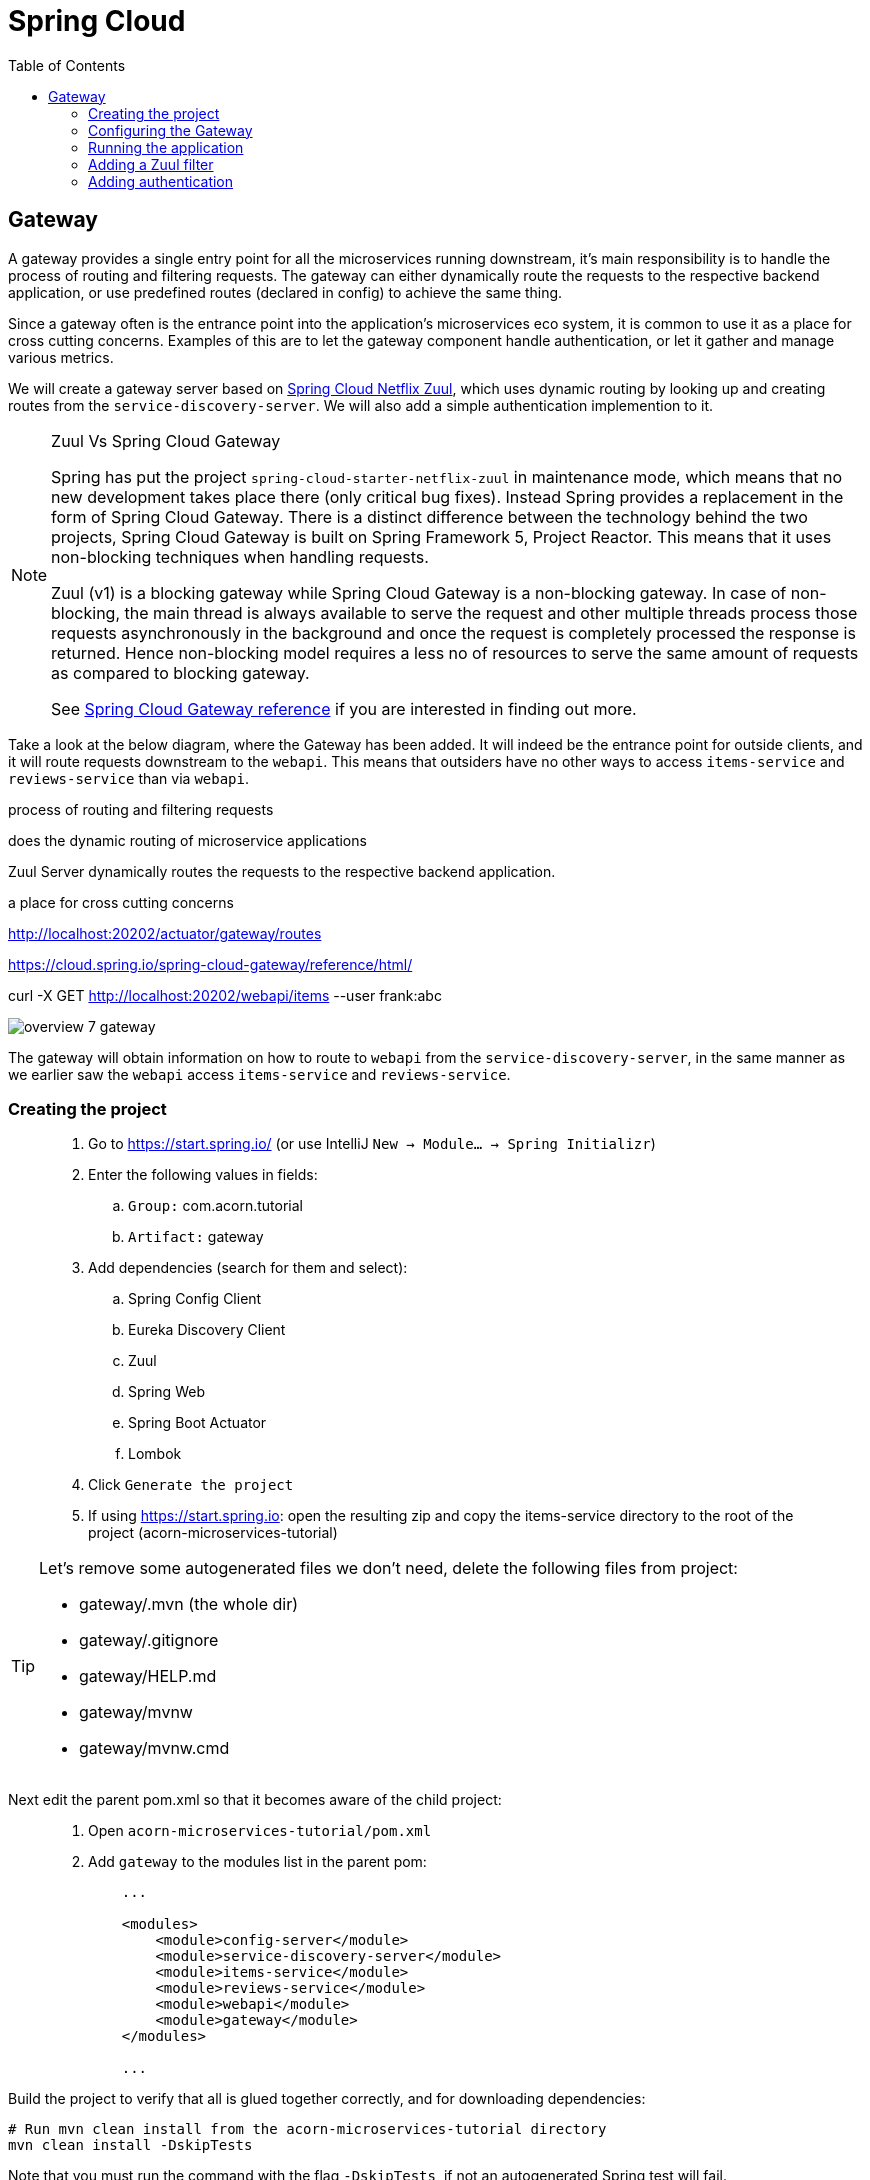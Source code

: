 = Spring Cloud
:toc: left
:imagesdir: images

ifdef::env-github[]
:tip-caption: :bulb:
:note-caption: :information_source:
:important-caption: :heavy_exclamation_mark:
:caution-caption: :fire:
:warning-caption: :warning:
endif::[]

== Gateway
A gateway provides a single entry point for all the microservices running downstream, it's main responsibility is to handle the process of routing and filtering requests. The gateway can either dynamically route the requests to the respective backend application, or use predefined routes (declared in config) to achieve the same thing.

Since a gateway often is the entrance point into the application's microservices eco system, it is common to use it as a place for cross cutting concerns. Examples of this are to let the gateway component handle authentication, or let it gather and manage various metrics.

We will create a gateway server based on https://cloud.spring.io/spring-cloud-netflix/reference/html/#router-and-filter-zuul[Spring Cloud Netflix Zuul], which uses dynamic routing by looking up and creating routes from the `service-discovery-server`. We will also add a simple authentication implemention to it.

[NOTE]
====
Zuul Vs Spring Cloud Gateway

Spring has put the project `spring-cloud-starter-netflix-zuul` in maintenance mode, which means that no new development takes place there (only critical bug fixes). Instead Spring provides a replacement in the form of Spring Cloud Gateway. There is a distinct difference between the technology behind the two projects, Spring Cloud Gateway is built on Spring Framework 5, Project Reactor. This means that it uses non-blocking techniques when handling requests.

Zuul (v1) is a blocking gateway while Spring Cloud Gateway is a non-blocking gateway. In case of non-blocking, the main thread is always available to serve the request and other multiple threads process those requests asynchronously in the background and once the request is completely processed the response is returned. Hence non-blocking model requires a less no of resources to serve the same amount of requests as compared to blocking gateway.


See https://cloud.spring.io/spring-cloud-gateway/reference/html/[Spring Cloud Gateway reference] if you are interested in finding out more.

====

Take a look at the below diagram, where the Gateway has been added. It will indeed be the entrance point for outside clients, and it will route requests downstream to the `webapi`. This means that outsiders have no other ways to access `items-service` and `reviews-service` than via `webapi`.

process of routing and filtering requests

does the dynamic routing of microservice applications

Zuul Server dynamically routes the requests to the respective backend application.

a place for cross cutting concerns

http://localhost:20202/actuator/gateway/routes

https://cloud.spring.io/spring-cloud-gateway/reference/html/

curl -X GET http://localhost:20202/webapi/items --user frank:abc

image::overview-7-gateway.png[]

The gateway will obtain information on how to route to `webapi` from the `service-discovery-server`, in the same manner as we earlier saw the `webapi` access `items-service` and `reviews-service`.

=== Creating the project

[quote]
____
. Go to https://start.spring.io/ (or use IntelliJ `New -> Module... -> Spring Initializr`)
. Enter the following values in fields:
.. `Group:` com.acorn.tutorial
.. `Artifact:` gateway
. Add dependencies (search for them and select):
.. Spring Config Client
.. Eureka Discovery Client
.. Zuul
.. Spring Web
.. Spring Boot Actuator
.. Lombok
. Click `Generate the project`
. If using https://start.spring.io: open the resulting zip and copy the items-service directory to the root of the project (acorn-microservices-tutorial)
____

[TIP]
====
Let's remove some autogenerated files we don't need, delete the following files from project:

- gateway/.mvn (the whole dir)
- gateway/.gitignore
- gateway/HELP.md
- gateway/mvnw
- gateway/mvnw.cmd
====

Next edit the parent pom.xml so that it becomes aware of the child project:
[quote]
____
. Open `acorn-microservices-tutorial/pom.xml`
. Add `gateway` to the modules list in the parent pom:
+
[source,xml]
----
    ...

    <modules>
        <module>config-server</module>
        <module>service-discovery-server</module>
        <module>items-service</module>
        <module>reviews-service</module>
        <module>webapi</module>
        <module>gateway</module>
    </modules>

    ...
----
____

Build the project to verify that all is glued together correctly, and for downloading dependencies:
[source, bash]
----
# Run mvn clean install from the acorn-microservices-tutorial directory
mvn clean install -DskipTests
----

Note that you must run the command with the flag `-DskipTests`, if not an autogenerated Spring test will fail.

Expected outcome after running the command:

[source]
----
[INFO] Reactor Summary:
[INFO]
[INFO] acorn-microservices-tutorial ....................... SUCCESS [  1.513 s]
[INFO] config-server ...................................... SUCCESS [  3.292 s]
[INFO] service-discovery-server ........................... SUCCESS [  2.063 s]
[INFO] items-service ...................................... SUCCESS [  3.377 s]
[INFO] reviews-service .................................... SUCCESS [  4.808 s]
[INFO] webapi ............................................. SUCCESS [  3.980 s]
[INFO] gateway ............................................ SUCCESS [  1.980 s]
[INFO] ------------------------------------------------------------------------
[INFO] BUILD SUCCESS
[INFO] ------------------------------------------------------------------------
----

=== Configuring the Gateway
As we have done a couple of times earlier by now, we should add the Gateway config to the Config Server.

* The application's general config should be defined in the central `config-server`
* A `bootstrap.yml` file must be created, holding the config for binding to the `config-server`

[quote]
____
. Create the file `config-server/src/main/resource/config/gateway.yml`
. Add config to file:
+
[source,yml]
----
zuul:
  routes:
    webapi:
      sensitiveHeaders: Cookie,Set-Cookie,Authorization
      stripPrefix: false

eureka:
  client:
    register-with-eureka: true
    service-url:
      default-zone: http://localhost:8761/eureka

management:
  endpoints:
    web:
      exposure:
        include: "*"

logging:
  level:
    org.springframework.security.web: info
----
+
. Rebuild the `config-server`
+
[source,bash]
----
cd config-server
mvn clean install -DskipTests
----
+
. Restart `config-server`
. Verify that all looks good by accessing http://localhost:7777/gateway/default
____

Next create the `bootstrap.yml` and add config for binding to `config-server`
[quote]
____
. Delete `gateway/src/main/resources/application.properties`
. Create the file `gateway/src/main/resource/bootstrap.yml`
. Add config to file:
+
[source,yml]
----
spring:
  application:
    name: gateway
  cloud:
    config:
      fail-fast: true
      uri: http://localhost:7777

server:
  port: 20202
----
____

=== Running the application
You should be able to start the server by using one of these two options.

Run from IDE::
IntelliJ: There should be a Run configuration named `GatewayApplication` in the Services pane. Mark it and press the green play-button to start the application. This will build and run the app.
+
Eclipse: TODO

Run from command line:: It is also possible to execute it directly from a command prompt:
+
[source, bash]
----
cd acorn-microservices-tutorial/gateway/target

java -jar gateway-0.0.1-SNAPSHOT.jar
----

Take a look at the logs, the application should start fine.

* Check the health status: http://localhost:20202/actuator/health
* Check Eureka, the `gateway` should be registered: http://localhost:8761
* Access http://localhost:20202/webapi/items

Well, hooray, you should now have accessed the `webapi` properly.

Now to the next part, find out what happens if you access one of the services behind `webapi` directly via the `gateway`:

* http://localhost:20202/items-service/items

What happened? Did you get a response with items?

As it is setup right now, you should actually get a response from `items-service` looking like this:

[source,json]
----
[
  {
    "id": 1,
    "name": "Spoon",
    "port": 8081
  },
  {
    "id": 2,
    "name": "Fork",
    "port": 8081
  },
  {
    "id": 3,
    "name": "Knife",
    "port": 8081
  }
]
----

In fact, this is true for all the other services as well (you can see them listed at http://localhost:20202/actuator/routes.). It is hence possible to also access

* http://localhost:20202/reviews-service/reviews

* http://localhost:20202/service-discovery-server

* (but not config-server, because it has not been registered in `service-discovery-server`)

As stated in the beginning of this chapter, we do not want this behavior. Clients should only be able to access the system via the `gateway` which routes to the `webapi` only. So how can we tell the `gateway` to allow certain routes, but not others?

One way to do it is to use a Zuul filter.

=== Adding a Zuul filter

At the center of Zuul is a series of Filters that are capable of performing a range of actions during the routing of HTTP requests and responses.

The following are the key characteristics of a Zuul Filter:

* Type: most often defines the stage during the routing flow when the Filter will be applied (although it can be any custom string)

* Execution Order: applied within the Type, defines the order of execution across multiple Filters

* Criteria: the conditions required in order for the Filter to be executed

* Action: the action to be executed if the Criteria is met

Zuul provides a framework to dynamically read, compile, and run these Filters. Filters do not communicate with each other directly - instead they share state through a RequestContext which is unique to each request.

A visit to http://localhost:20202/actuator/filters shows the default Zuul filters that always are in effect. It is also possible to add custom filters to the filter chain, something we will do right now.

Let's add a filter with the following abilities:

 * Determine if the current request tries to access any forbidden services directly

 * If so, halt the process and send back 404 Not Found.

[quote]
____
. Start by adding a new class named ForbiddenPathFilter, `gateway/src/main/java/com/acorn/tutorial/gateway/routing/ForbiddenPathFilter.java`

. Add this code:
+
[source,java]
----
@Component
public class ForbiddenPathFilter extends ZuulFilter {

    @Override
    public String filterType() {
        /*
         * The filter type decides when in the routing cycle the filter triggers.
         * - PRE_TYPE: filters are executed before the request is routed
         * - ROUTE_TYPE: route filters can handle the actual routing of the request
         * - POST_TYPE: filters are executed after the request has been routed
         * - ERROR_TYPE: filters execute if an error occurs in the course of handling the request
         */
        return PRE_TYPE;
    }

    @Override
    public int filterOrder() {
        // filter order decides where in the chain of Spring's predefined Zuul filters this filter should be placed.
        // You can access http://localhost:20202/actuator/filters to see the filters in effect,
        // We want to access the serviceId, which is populated by the inbuilt pre-decoration filter, so this filter must execute after that
        return PRE_DECORATION_FILTER_ORDER + 1;
    }

    @Override
    public boolean shouldFilter() {
        // This decides if the filter should be executed in the current context
        String serviceId = (String) RequestContext.getCurrentContext().get(SERVICE_ID_KEY);
        return !isAllowedService(serviceId);
    }

    @Override
    public Object run() {

        // This method is only executed if shouldFilter() returns true

        // Halt the process and return 404
        RequestContext requestContext = RequestContext.getCurrentContext();
        requestContext.unset();
        requestContext.getResponse().setContentType("text/html");
        requestContext.setResponseStatusCode(404);
        requestContext.setSendZuulResponse(false);

        return null;
    }

    private boolean isAllowedService(String serviceId) {
        List<String> allowedServices = Collections.singletonList("webapi");
        return serviceId != null && allowedServices.contains(serviceId);
    }
}
----
+
. Restart the application and check if you can see the filter in http://localhost:20202/actuator/filters

. Access http://localhost:20202/items-service/items
.. It should now return 404
____

=== Adding authentication

curl -X GET http://localhost:20202/webapi/items --user frank:abc


<<microservices-8.adoc#,Nextup: Distributed tracing>>

